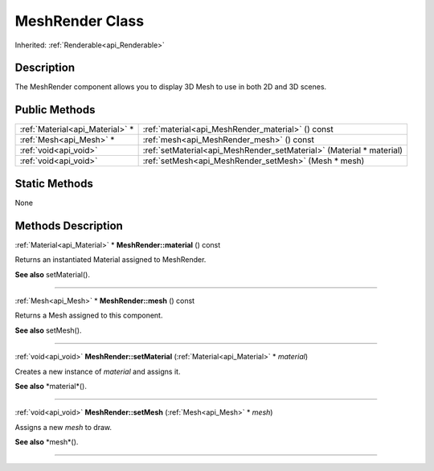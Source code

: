 .. _api_MeshRender:
MeshRender Class
================

Inherited: :ref:`Renderable<api_Renderable>`

.. _api_MeshRender_description:
Description
-----------

The MeshRender component allows you to display 3D Mesh to use in both 2D and 3D scenes.



.. _api_MeshRender_public:
Public Methods
--------------

+---------------------------------+----------------------------------------------------------------------+
| :ref:`Material<api_Material>` * | :ref:`material<api_MeshRender_material>` () const                    |
+---------------------------------+----------------------------------------------------------------------+
|         :ref:`Mesh<api_Mesh>` * | :ref:`mesh<api_MeshRender_mesh>` () const                            |
+---------------------------------+----------------------------------------------------------------------+
|           :ref:`void<api_void>` | :ref:`setMaterial<api_MeshRender_setMaterial>` (Material * material) |
+---------------------------------+----------------------------------------------------------------------+
|           :ref:`void<api_void>` | :ref:`setMesh<api_MeshRender_setMesh>` (Mesh * mesh)                 |
+---------------------------------+----------------------------------------------------------------------+

.. _api_MeshRender_static:
Static Methods
--------------

None

.. _api_MeshRender_methods:
Methods Description
-------------------

.. _api_MeshRender_material:

:ref:`Material<api_Material>` * **MeshRender::material** () const

Returns an instantiated Material assigned to MeshRender.

**See also** setMaterial().

----

.. _api_MeshRender_mesh:

:ref:`Mesh<api_Mesh>` * **MeshRender::mesh** () const

Returns a Mesh assigned to this component.

**See also** setMesh().

----

.. _api_MeshRender_setMaterial:

:ref:`void<api_void>`  **MeshRender::setMaterial** (:ref:`Material<api_Material>` * *material*)

Creates a new instance of *material* and assigns it.

**See also** *material*().

----

.. _api_MeshRender_setMesh:

:ref:`void<api_void>`  **MeshRender::setMesh** (:ref:`Mesh<api_Mesh>` * *mesh*)

Assigns a new *mesh* to draw.

**See also** *mesh*().

----


